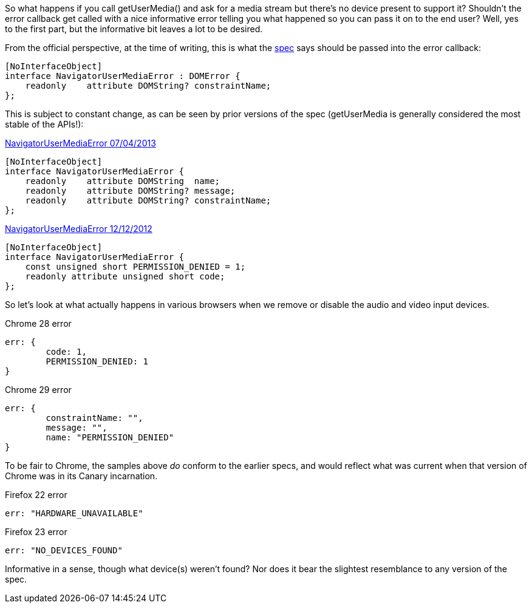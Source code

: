 So what happens if you call +getUserMedia()+ and ask for a media stream but 
there's no device present to support it? Shouldn't the error callback get
called with a nice informative error telling you what happened so you can
pass it on to the end user? Well, yes to the first part, but the informative
bit leaves a lot to be desired.

From the official perspective, at the time of writing, this is what the 
http://dev.w3.org/2011/webrtc/editor/getusermedia.html#idl-def-NavigatorUserMediaError[spec] 
says should be passed into the error callback:

----
[NoInterfaceObject]
interface NavigatorUserMediaError : DOMError {
    readonly    attribute DOMString? constraintName;
};
----

This is subject to constant change, as can be seen by prior versions of the 
spec (+getUserMedia+ is generally considered the most stable of the APIs!):

.http://dev.w3.org/2011/webrtc/editor/archives/20130704/getusermedia.html#navigatorusermediaerror-and-navigatorusermediaerrorcallback[NavigatorUserMediaError 07/04/2013]
----
[NoInterfaceObject]
interface NavigatorUserMediaError {
    readonly    attribute DOMString  name;
    readonly    attribute DOMString? message;
    readonly    attribute DOMString? constraintName;
};
----

.http://dev.w3.org/2011/webrtc/editor/archives/20121212/getusermedia.html#navigatorusermediaerror-and-navigatorusermediaerrorcallback[NavigatorUserMediaError 12/12/2012]
----
[NoInterfaceObject]
interface NavigatorUserMediaError {
    const unsigned short PERMISSION_DENIED = 1;
    readonly attribute unsigned short code;
};
----

So let's look at what actually happens in various browsers when we remove or disable
the audio and video input devices. 

.Chrome 28 error
----
err: {
	code: 1,
	PERMISSION_DENIED: 1
}
----

.Chrome 29 error
----
err: {
	constraintName: "",
	message: "",
	name: "PERMISSION_DENIED"
}
----

To be fair to Chrome, the samples above _do_ conform to
the earlier specs, and would reflect what was current when that version of Chrome 
was in its Canary incarnation.

.Firefox 22 error
----
err: "HARDWARE_UNAVAILABLE"
----

.Firefox 23 error
----
err: "NO_DEVICES_FOUND"
----

Informative in a sense, though what device(s) weren't found? Nor does it bear 
the slightest resemblance to any version of the spec.


